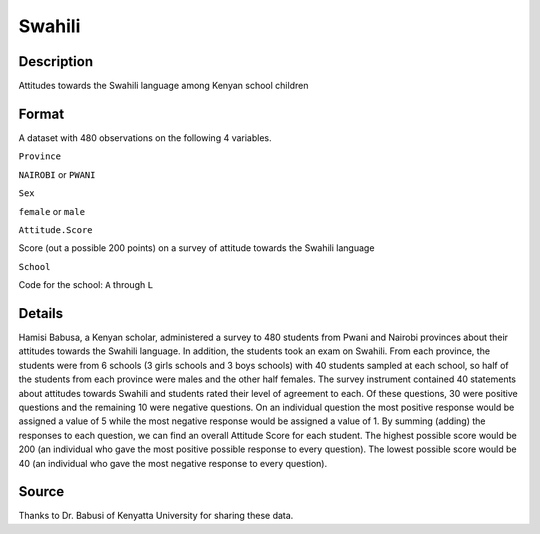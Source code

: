 +--------------------------------------+--------------------------------------+
| Swahili                              |
| R Documentation                      |
+--------------------------------------+--------------------------------------+

Swahili
-------

Description
~~~~~~~~~~~

Attitudes towards the Swahili language among Kenyan school children

Format
~~~~~~

A dataset with 480 observations on the following 4 variables.

``Province``

``NAIROBI`` or ``PWANI``

``Sex``

``female`` or ``male``

``Attitude.Score``

Score (out a possible 200 points) on a survey of attitude towards the
Swahili language

``School``

Code for the school: ``A`` through ``L``

Details
~~~~~~~

Hamisi Babusa, a Kenyan scholar, administered a survey to 480 students
from Pwani and Nairobi provinces about their attitudes towards the
Swahili language. In addition, the students took an exam on Swahili.
From each province, the students were from 6 schools (3 girls schools
and 3 boys schools) with 40 students sampled at each school, so half of
the students from each province were males and the other half females.
The survey instrument contained 40 statements about attitudes towards
Swahili and students rated their level of agreement to each. Of these
questions, 30 were positive questions and the remaining 10 were negative
questions. On an individual question the most positive response would be
assigned a value of 5 while the most negative response would be assigned
a value of 1. By summing (adding) the responses to each question, we can
find an overall Attitude Score for each student. The highest possible
score would be 200 (an individual who gave the most positive possible
response to every question). The lowest possible score would be 40 (an
individual who gave the most negative response to every question).

Source
~~~~~~

Thanks to Dr. Babusi of Kenyatta University for sharing these data.
